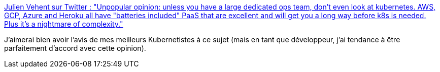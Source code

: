 :jbake-type: post
:jbake-status: published
:jbake-title: Julien Vehent sur Twitter : "Unpopular opinion: unless you have a large dedicated ops team, don't even look at kubernetes. AWS, GCP, Azure and Heroku all have "batteries included" PaaS that are excellent and will get you a long way before k8s is needed. Plus it's a nightmare of complexity."
:jbake-tags: kubernetes,administration,_mois_oct.,_année_2019
:jbake-date: 2019-10-20
:jbake-depth: ../
:jbake-uri: shaarli/1571598163000.adoc
:jbake-source: https://nicolas-delsaux.hd.free.fr/Shaarli?searchterm=https%3A%2F%2Ftwitter.com%2Fjvehent%2Fstatus%2F1185303021984604171&searchtags=kubernetes+administration+_mois_oct.+_ann%C3%A9e_2019
:jbake-style: shaarli

https://twitter.com/jvehent/status/1185303021984604171[Julien Vehent sur Twitter : "Unpopular opinion: unless you have a large dedicated ops team, don't even look at kubernetes. AWS, GCP, Azure and Heroku all have "batteries included" PaaS that are excellent and will get you a long way before k8s is needed. Plus it's a nightmare of complexity."]

J'aimerai bien avoir l'avis de mes meilleurs Kubernetistes à ce sujet (mais en tant que développeur, j'ai tendance à être parfaitement d'accord avec cette opinion).
